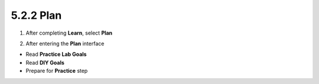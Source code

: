5.2.2 Plan 
=============

.. info::
   
   To switch to **Plan**, players take the following steps after **Learn**.

1. After completing **Learn**, select **Plan**


.. image:: pictures/0001_a2plan.png
   :align: center
   :width: 700px

2. After entering the **Plan** interface

- Read **Practice Lab Goals**
- Read **DIY Goals**
- Prepare for **Practice** step

.. image:: pictures/0002_a2plan.png
   :align: center
   :width: 700px
